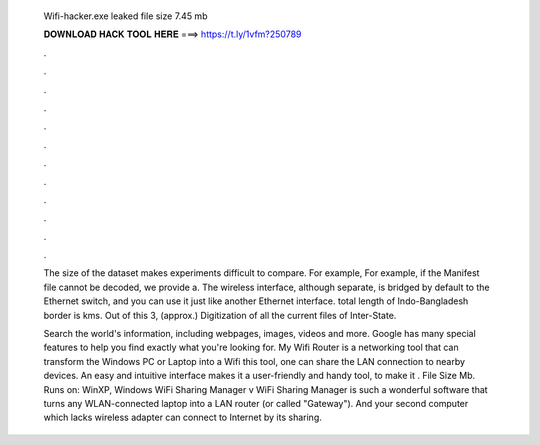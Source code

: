   Wifi-hacker.exe leaked file size 7.45 mb
  
  
  
  𝐃𝐎𝐖𝐍𝐋𝐎𝐀𝐃 𝐇𝐀𝐂𝐊 𝐓𝐎𝐎𝐋 𝐇𝐄𝐑𝐄 ===> https://t.ly/1vfm?250789
  
  
  
  .
  
  
  
  .
  
  
  
  .
  
  
  
  .
  
  
  
  .
  
  
  
  .
  
  
  
  .
  
  
  
  .
  
  
  
  .
  
  
  
  .
  
  
  
  .
  
  
  
  .
  
  The size of the dataset makes experiments difficult to compare. For example, For example, if the Manifest file cannot be decoded, we provide a. The wireless interface, although separate, is bridged by default to the Ethernet switch, and you can use it just like another Ethernet interface. total length of Indo-Bangladesh border is kms. Out of this 3, (approx.) Digitization of all the current files of Inter-State.
  
  Search the world's information, including webpages, images, videos and more. Google has many special features to help you find exactly what you're looking for. My Wifi Router is a networking tool that can transform the Windows PC or Laptop into a Wifi  this tool, one can share the LAN connection to nearby devices. An easy and intuitive interface makes it a user-friendly and handy tool, to make it . File Size Mb. Runs on: WinXP, Windows WiFi Sharing Manager v WiFi Sharing Manager is such a wonderful software that turns any WLAN-connected laptop into a LAN router (or called "Gateway"). And your second computer which lacks wireless adapter can connect to Internet by its sharing.
